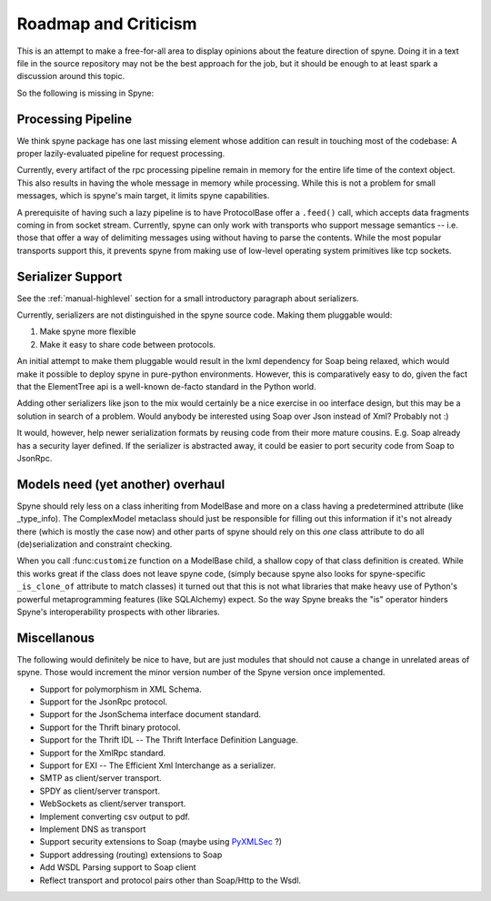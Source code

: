 
Roadmap and Criticism
=====================

This is an attempt to make a free-for-all area to display opinions about the
feature direction of spyne. Doing it in a text file in the source repository
may not be the best approach for the job, but it should be enough to at least
spark a discussion around this topic.

So the following is missing in Spyne:

Processing Pipeline
-------------------

We think spyne package has one last missing element whose addition can result
in touching most of the codebase: A proper lazily-evaluated pipeline for
request processing.

Currently, every artifact of the rpc processing pipeline remain in memory for the
entire life time of the context object. This also results in having the whole
message in memory while processing. While this is not a problem for small
messages, which is spyne's main target, it limits spyne capabilities.

A prerequisite of having such a lazy pipeline is to have ProtocolBase offer a
``.feed()`` call, which accepts data fragments coming in from socket stream.
Currently, spyne can only work with transports who support message semantics
-- i.e. those that offer a way of delimiting messages using without having to
parse the contents. While the most popular transports support this, it prevents
spyne from making use of low-level operating system primitives like tcp
sockets.

Serializer Support
------------------

See the :ref:`manual-highlevel` section for a small introductory paragraph about
serializers.

Currently, serializers are not distinguished in the spyne source code. Making
them pluggable would:

#. Make spyne more flexible
#. Make it easy to share code between protocols.

An initial attempt to make them pluggable would result in the lxml dependency
for Soap being relaxed, which would make it possible to deploy spyne in
pure-python environments. However, this is comparatively easy to do, given
the fact that the ElementTree api is a well-known de-facto standard in the
Python world.

Adding other serializers like json to the mix would certainly be a nice
exercise in oo interface design, but this may be a solution in search of a
problem. Would anybody be interested using Soap over Json instead of Xml?
Probably not :)

It would, however, help newer serialization formats by reusing code from their
more mature cousins. E.g. Soap already has a security layer defined. If the
serializer is abstracted away, it could be easier to port security code from
Soap to JsonRpc.

Models need (yet another) overhaul
----------------------------------

Spyne should rely less on a class inheriting from ModelBase and more on a
class having a predetermined attribute (like _type_info). The ComplexModel
metaclass should just be responsible for filling out this information if it's
not already there (which is mostly the case now) and other parts of spyne
should rely on this *one* class attribute to do all (de)serialization and
constraint checking.

When you call :func:``customize`` function on a ModelBase child, a shallow
copy of that class definition is created. While this works great if the class
does not leave spyne code, (simply because spyne also looks for
spyne-specific ``_is_clone_of`` attribute to match classes) it turned out that
this is not what libraries that make heavy use of Python's powerful
metaprogramming features (like SQLAlchemy) expect. So the way Spyne breaks
the "is" operator hinders Spyne's interoperability prospects with other
libraries.

Miscellanous
------------

The following would definitely be nice to have, but are just modules that should
not cause a change in unrelated areas of spyne. Those would increment the minor
version number of the Spyne version once implemented.

* Support for polymorphism in XML Schema.
* Support for the JsonRpc protocol.
* Support for the JsonSchema interface document standard.
* Support for the Thrift binary protocol.
* Support for the Thrift IDL -- The Thrift Interface Definition Language.
* Support for the XmlRpc standard.
* Support for EXI -- The Efficient Xml Interchange as a serializer.
* SMTP as client/server transport.
* SPDY as client/server transport.
* WebSockets as client/server transport.
* Implement converting csv output to pdf.
* Implement DNS as transport
* Support security extensions to Soap (maybe using `PyXMLSec <http://pypi.python.org/pypi/PyXMLSec/0.3.0>`_ ?)
* Support addressing (routing) extensions to Soap
* Add WSDL Parsing support to Soap client
* Reflect transport and protocol pairs other than Soap/Http to the Wsdl.

